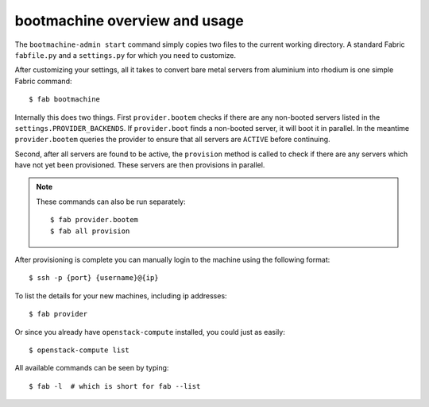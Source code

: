 bootmachine  overview and usage
===============================

The ``bootmachine-admin start`` command simply copies two files
to the current working directory. A standard Fabric ``fabfile.py`` and
a ``settings.py`` for which you need to customize.

After customizing your settings, all it takes to convert bare metal
servers from aluminium into rhodium is one simple Fabric command::

    $ fab bootmachine


Internally this does two things. First ``provider.bootem`` checks if
there are any non-booted servers listed in the
``settings.PROVIDER_BACKENDS``. If ``provider.boot`` finds a
non-booted server, it will boot it in parallel. In the meantime
``provider.bootem`` queries the provider to ensure that all servers are
``ACTIVE`` before continuing.

Second, after all servers are found to be active, the ``provision``
method is called to check if there are any servers which have not yet
been provisioned. These servers are then provisions in parallel.

.. note::

    These commands can also be run separately::

        $ fab provider.bootem
        $ fab all provision

After provisioning is complete you can manually login to the machine
using the following format::

    $ ssh -p {port} {username}@{ip}


To list the details for your new machines, including
ip addresses::

    $ fab provider

Or since you already have ``openstack-compute`` installed, you could
just as easily::

    $ openstack-compute list

All available commands can be seen by typing::

    $ fab -l  # which is short for fab --list
